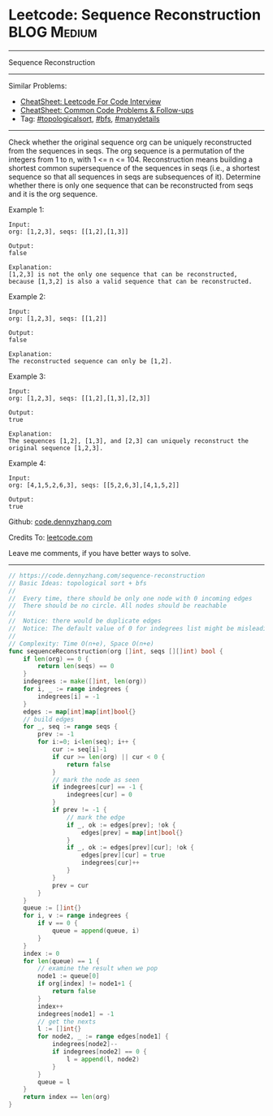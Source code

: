 * Leetcode: Sequence Reconstruction                                              :BLOG:Medium:
#+STARTUP: showeverything
#+OPTIONS: toc:nil \n:t ^:nil creator:nil d:nil
:PROPERTIES:
:type:     topologicalsort, bfs, manydetails
:END:
---------------------------------------------------------------------
Sequence Reconstruction
---------------------------------------------------------------------
#+BEGIN_HTML
<a href="https://github.com/dennyzhang/code.dennyzhang.com/tree/master/problems/sequence-reconstruction"><img align="right" width="200" height="183" src="https://www.dennyzhang.com/wp-content/uploads/denny/watermark/github.png" /></a>
#+END_HTML
Similar Problems:
- [[https://cheatsheet.dennyzhang.com/cheatsheet-leetcode-A4][CheatSheet: Leetcode For Code Interview]]
- [[https://cheatsheet.dennyzhang.com/cheatsheet-followup-A4][CheatSheet: Common Code Problems & Follow-ups]]
- Tag: [[https://code.dennyzhang.com/review-topologicalsort][#topologicalsort]], [[https://code.dennyzhang.com/review-bfs][#bfs]], [[https://code.dennyzhang.com/tag/manydetails][#manydetails]]
---------------------------------------------------------------------
Check whether the original sequence org can be uniquely reconstructed from the sequences in seqs. The org sequence is a permutation of the integers from 1 to n, with 1 <= n <= 104. Reconstruction means building a shortest common supersequence of the sequences in seqs (i.e., a shortest sequence so that all sequences in seqs are subsequences of it). Determine whether there is only one sequence that can be reconstructed from seqs and it is the org sequence.

Example 1:
#+BEGIN_EXAMPLE
Input:
org: [1,2,3], seqs: [[1,2],[1,3]]

Output:
false

Explanation:
[1,2,3] is not the only one sequence that can be reconstructed, because [1,3,2] is also a valid sequence that can be reconstructed.
#+END_EXAMPLE

Example 2:
#+BEGIN_EXAMPLE
Input:
org: [1,2,3], seqs: [[1,2]]

Output:
false

Explanation:
The reconstructed sequence can only be [1,2].
#+END_EXAMPLE

Example 3:
#+BEGIN_EXAMPLE
Input:
org: [1,2,3], seqs: [[1,2],[1,3],[2,3]]

Output:
true

Explanation:
The sequences [1,2], [1,3], and [2,3] can uniquely reconstruct the original sequence [1,2,3].
#+END_EXAMPLE

Example 4:
#+BEGIN_EXAMPLE
Input:
org: [4,1,5,2,6,3], seqs: [[5,2,6,3],[4,1,5,2]]

Output:
true
#+END_EXAMPLE

Github: [[https://github.com/dennyzhang/code.dennyzhang.com/tree/master/problems/sequence-reconstruction][code.dennyzhang.com]]

Credits To: [[https://leetcode.com/problems/sequence-reconstruction/description/][leetcode.com]]

Leave me comments, if you have better ways to solve.
---------------------------------------------------------------------

#+BEGIN_SRC go
// https://code.dennyzhang.com/sequence-reconstruction
// Basic Ideas: topological sort + bfs
//
//  Every time, there should be only one node with 0 incoming edges
//  There should be no circle. All nodes should be reachable
//
//  Notice: there would be duplicate edges
//  Notice: The default value of 0 for indegrees list might be misleading
//
// Complexity: Time O(n+e), Space O(n+e)
func sequenceReconstruction(org []int, seqs [][]int) bool {
    if len(org) == 0 {
        return len(seqs) == 0
    }
    indegrees := make([]int, len(org))
    for i, _ := range indegrees {
        indegrees[i] = -1
    }
    edges := map[int]map[int]bool{}
    // build edges
    for _, seq := range seqs {
        prev := -1
        for i:=0; i<len(seq); i++ {
            cur := seq[i]-1
            if cur >= len(org) || cur < 0 {
                return false
            }
            // mark the node as seen
            if indegrees[cur] == -1 {
                indegrees[cur] = 0
            }
            if prev != -1 {
                // mark the edge 
                if _, ok := edges[prev]; !ok {
                    edges[prev] = map[int]bool{}
                }
                if _, ok := edges[prev][cur]; !ok {
                    edges[prev][cur] = true
                    indegrees[cur]++
                }
            }
            prev = cur
        }
    }
    queue := []int{}
    for i, v := range indegrees {
        if v == 0 {
            queue = append(queue, i)
        }
    }
    index := 0
    for len(queue) == 1 {
        // examine the result when we pop
        node1 := queue[0]
        if org[index] != node1+1 {
            return false
        }
        index++
        indegrees[node1] = -1
        // get the nexts
        l := []int{}
        for node2, _ := range edges[node1] {
            indegrees[node2]--
            if indegrees[node2] == 0 {
                l = append(l, node2)            
            }
        }
        queue = l
    }
    return index == len(org)
}
#+END_SRC

#+BEGIN_HTML
<div style="overflow: hidden;">
<div style="float: left; padding: 5px"> <a href="https://www.linkedin.com/in/dennyzhang001"><img src="https://www.dennyzhang.com/wp-content/uploads/sns/linkedin.png" alt="linkedin" /></a></div>
<div style="float: left; padding: 5px"><a href="https://github.com/dennyzhang"><img src="https://www.dennyzhang.com/wp-content/uploads/sns/github.png" alt="github" /></a></div>
<div style="float: left; padding: 5px"><a href="https://www.dennyzhang.com/slack" target="_blank" rel="nofollow"><img src="https://www.dennyzhang.com/wp-content/uploads/sns/slack.png" alt="slack"/></a></div>
</div>
#+END_HTML
